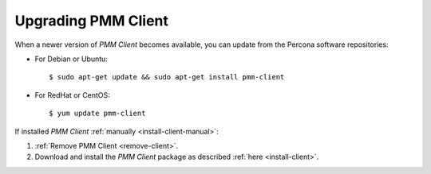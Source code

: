.. _upgrade-client:

====================
Upgrading PMM Client
====================

When a newer version of *PMM Client* becomes available,
you can update from the Percona software repositories:

* For Debian or Ubuntu::

   $ sudo apt-get update && sudo apt-get install pmm-client

* For RedHat or CentOS::

   $ yum update pmm-client

If installed *PMM Client* :ref:`manually <install-client-manual>`:

1. :ref:`Remove PMM Client <remove-client>`.

2. Download and install the *PMM Client* package
   as described :ref:`here <install-client>`.


